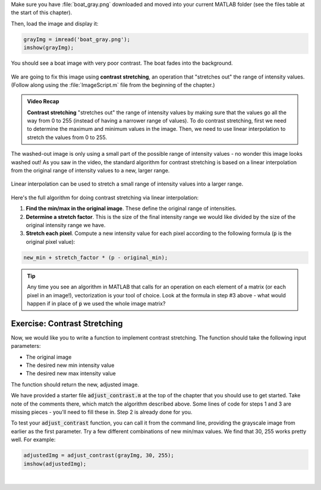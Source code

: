 Make sure you have :file:`boat_gray.png` downloaded and moved into your current MATLAB folder (see the files table at the start of this chapter).

Then, load the image and display it:

.. code:: matlab

  grayImg = imread('boat_gray.png');
  imshow(grayImg);
  
You should see a boat image with very poor contrast. The boat fades into the background.

.. figure:: img/boat_gray.png
   :width: 400
   :align: center
   :alt: boat_gray.png

We are going to fix this image using **contrast stretching**, an operation that "stretches out" the range of intensity values. (Follow along using the :file:`ImageScript.m` file from the beginning of the chapter.)

.. youtube:: s088CRrwJdU
  :divid: ch05_04_vid_contrast_stretching
  :height: 315
  :width: 560
  :align: center

.. admonition:: Video Recap

  **Contrast stretching** "stretches out" the range of intensity values by making sure that the values go all the way from 0 to 255 (instead of having a narrower range of values). To do contrast stretching, first we need to determine the maximum and minimum values in the image. Then, we need to use linear interpolation to stretch the values from 0 to 255.

The washed-out image is only using a small part of the possible range of intensity values - no wonder this image looks washed out! As you saw in the video, the standard algorithm for contrast stretching is based on a linear interpolation from the original range of intensity values to a new, larger range.

.. figure:: img/contrast_stretch_diagram.png
   :width: 500
   :align: center

   Linear interpolation can be used to stretch a small range of intensity values into a larger range.

Here's the full algorithm for doing contrast stretching via linear interpolation:

1. **Find the min/max in the original image**. These define the original range of intensities.

2. **Determine a stretch factor**. This is the size of the final intensity range we would like divided by the size of the original intensity range we have.

3. **Stretch each pixel**. Compute a new intensity value for each pixel according to the following formula (:code:`p` is the original pixel value):

.. code:: matlab

  new_min + stretch_factor * (p - original_min);
  
.. tip::

  Any time you see an algorithm in MATLAB that calls for an operation on each element of a matrix (or each pixel in an image!), vectorization is your tool of choice. Look at the formula in step #3 above - what would happen if in place of :code:`p` we used the whole image matrix?

--------------------------------
Exercise: Contrast Stretching
--------------------------------

Now, we would like you to write a function to implement contrast stretching. The function should take the following input parameters:

- The original image
- The desired new min intensity value
- The desired new max intensity value

The function should return the new, adjusted image.

We have provided a starter file :code:`adjust_contrast.m` at the top of the chapter that you should use to get started. Take note of the comments there, which match the algorithm described above. Some lines of code for steps 1 and 3 are missing pieces - you'll need to fill these in. Step 2 is already done for you.

To test your :code:`adjust_contrast` function, you can call it from the command line, providing the grayscale image from earlier as the first parameter. Try a few different combinations of new min/max values. We find that 30, 255 works pretty well. For example:

.. code-block:: matlab

  adjustedImg = adjust_contrast(grayImg, 30, 255);
  imshow(adjustedImg);

|
  
.. shortanswer:: ch05_04_ex_contrast_stretching_function

  Paste in a copy of your completed :file:`adjust_contrast.m` file.

